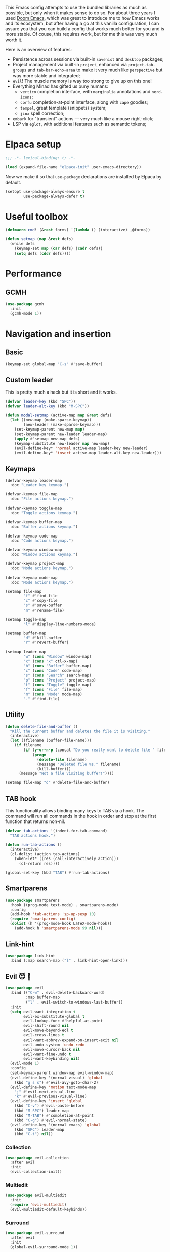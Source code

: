 #+property: header-args :lexical t :results none
#+startup: content
#+todo: ORGANIZE(o) TODO(t) | DONE (d)

This Emacs config attempts to use the bundled libraries as much as possible, but only when it makes sense to do so. For about three years I used [[https://github.com/doomemacs/doomemacs][Doom Emacs]], which was great to introduce me to how Emacs works and its ecosystem, but after having a go at this vanilla configuration, I can assure you that you can build a config that works much better for you and is more stable. Of couse, this requires work, but for me this was very much worth it.

Here is an overview of features:
- Persistence across sessions via built-in ~savehist~ and ~desktop~ packages;
- Project management via built-in ~project~, enhanced via ~project-tab-groups~ and ~tab-bar-echo-area~ to make it very much like ~perspective~ but way more stable and integrated;
- ~evil~! The muscle memory is way too strong to give up on this one!
- Everything Minad has gifted us puny humans:
  - ~vertico~ completion interface, with ~marginalia~ annotations and ~nerd-icons~;
  - ~corfu~ completion-at-point interface, along with ~cape~ goodies;
  - ~tempel~, great template (snippets) system;
  - ~jinx~ spell correction;
- ~embark~ for "transient" actions --- very much like a mouse right-click;
- LSP via ~eglot~, with additional features such as semantic tokens; 

* Elpaca setup
#+begin_src emacs-lisp
;;; -*- lexical-binding: t; -*-
#+end_src

#+begin_src emacs-lisp
(load (expand-file-name "elpaca-init" user-emacs-directory))
#+end_src

Now we make it so that =use-package= declarations are installed by Elpaca by default.

#+begin_src emacs-lisp
(setopt use-package-always-ensure t
        use-package-always-defer t)
#+end_src

* Useful toolbox
#+begin_src emacs-lisp
(defmacro cmd! (&rest forms) `(lambda () (interactive) ,@forms))
#+end_src

#+begin_src emacs-lisp
(defun setmap (map &rest defs)
  (while defs
    (keymap-set map (car defs) (cadr defs))
    (setq defs (cddr defs))))
#+end_src

* Performance
** GCMH
#+begin_src emacs-lisp
(use-package gcmh
  :init
  (gcmh-mode 1))
#+end_src

* Navigation and insertion
** Basic
#+begin_src emacs-lisp
(keymap-set global-map "C-s" #'save-buffer)
#+end_src

** Custom leader
This is pretty much a hack but it is short and it works.

#+begin_src emacs-lisp
(defvar leader-key (kbd "SPC"))
(defvar leader-alt-key (kbd "M-SPC"))
#+end_src

#+begin_src emacs-lisp
(defun modal-setmap (active-map map &rest defs)
  (let ((new-map (make-sparse-keymap))
        (new-leader (make-sparse-keymap)))
    (set-keymap-parent new-map map)
    (set-keymap-parent new-leader leader-map)
    (apply #'setmap new-map defs)
    (keymap-substitute new-leader map new-map)
    (evil-define-key* 'normal active-map leader-key new-leader)
    (evil-define-key* 'insert active-map leader-alt-key new-leader)))
#+end_src

** Keymaps
#+begin_src emacs-lisp
(defvar-keymap leader-map
  :doc "Leader key keymap.")

(defvar-keymap file-map
  :doc "File actions keymap.")

(defvar-keymap toggle-map
  :doc "Toggle actions keymap.")

(defvar-keymap buffer-map
  :doc "Buffer actions keymap.")

(defvar-keymap code-map
  :doc "Code actions keymap.")

(defvar-keymap window-map
  :doc "Window actions keymap.")

(defvar-keymap project-map
  :doc "Mode actions keymap.")

(defvar-keymap mode-map
  :doc "Mode actions keymap.")

(setmap file-map
        "f" #'find-file
        "c" #'copy-file
        "s" #'save-buffer
        "m" #'rename-file)

(setmap toggle-map
        "l" #'display-line-numbers-mode)

(setmap buffer-map
        "d" #'kill-buffer
        "r" #'revert-buffer)

(setmap leader-map
        "w" (cons "Window" window-map)
        "x" (cons "x" ctl-x-map)
        "b" (cons "Buffer" buffer-map)
        "c" (cons "Code" code-map)
        "s" (cons "Search" search-map)
        "p" (cons "Project" project-map)
        "t" (cons "Toggle" toggle-map)
        "f" (cons "File" file-map)
        "m" (cons "Mode" mode-map)
        "." #'find-file)
#+end_src

** Utility
#+begin_src emacs-lisp
(defun delete-file-and-buffer ()
  "Kill the current buffer and deletes the file it is visiting."
  (interactive)
  (let ((filename (buffer-file-name)))
    (if filename
        (if (y-or-n-p (concat "Do you really want to delete file " filename " ?"))
            (progn
              (delete-file filename)
              (message "Deleted file %s." filename)
              (kill-buffer)))
      (message "Not a file visiting buffer!"))))

(setmap file-map "d" #'delete-file-and-buffer)
#+end_src

** TAB hook
This functionality allows binding many keys to TAB via a hook. The command will run all commands in the hook in order and stop at the first function that returns non-nil.

#+begin_src emacs-lisp
(defvar tab-actions '(indent-for-tab-command)
  "TAB actions hook.")

(defun run-tab-actions ()
  (interactive)
  (cl-dolist (action tab-actions)
    (when-let* ((res (call-interactively action)))
      (cl-return res))))

(global-set-key (kbd "TAB") #'run-tab-actions)
#+end_src

** Smartparens
#+begin_src emacs-lisp
(use-package smartparens
  :hook ((prog-mode text-mode) . smartparens-mode)
  :config
  (add-hook 'tab-actions 'sp-up-sexp 10)
  (require 'smartparens-config)
  (dolist (h '(prog-mode-hook LaTeX-mode-hook))
    (add-hook h 'smartparens-mode 99 nil)))
#+end_src

** Link-hint
#+begin_src emacs-lisp
(use-package link-hint
  :bind (:map search-map ("l" . link-hint-open-link)))
#+end_src

** Evil 😈 🥰
#+begin_src emacs-lisp
(use-package evil
  :bind (("C-w" . evil-delete-backward-word)
         :map buffer-map
         ("l" . evil-switch-to-windows-last-buffer))
  :init
  (setq evil-want-integration t
        evil-ex-substitute-global t
        evil-lookup-func #'helpful-at-point
        evil-shift-round nil
        evil-move-beyond-eol t
        evil-cross-lines t
        evil-want-abbrev-expand-on-insert-exit nil
        evil-undo-system 'undo-redo
        evil-move-cursor-back nil
        evil-want-fine-undo t
        evil-want-keybinding nil)
  (evil-mode 1)
  :config
  (set-keymap-parent window-map evil-window-map)
  (evil-define-key '(normal visual) 'global
    (kbd "g s s") #'evil-avy-goto-char-2)
  (evil-define-key 'motion text-mode-map
    "j" #'evil-next-visual-line
    "k" #'evil-previous-visual-line)
  (evil-define-key 'insert 'global
    (kbd "C-v") #'evil-paste-before
    (kbd "M-SPC") leader-map
    (kbd "M-TAB") #'completion-at-point
    (kbd "C-g") #'evil-normal-state)
  (evil-define-key '(normal emacs) 'global
    (kbd "SPC") leader-map
    (kbd "C-t") nil))
#+end_src

*** COMMENT Embrace
#+begin_src emacs-lisp
(use-package embrace)
#+end_src

#+begin_src emacs-lisp
(use-package evil-embrace
  :after evil
  :init
  (evil-embrace-enable-evil-surround-integration))
#+end_src

*** COMMENT Escape
#+begin_src emacs-lisp
(use-package evil-escape
  :after evil
  :init
  (setopt evil-escape-key-sequence "jk")
  (evil-escape-mode))
#+end_src

*** Collection
#+begin_src emacs-lisp
(use-package evil-collection
  :after evil
  :init
  (evil-collection-init))
#+end_src

*** Multiedit
#+begin_src emacs-lisp
(use-package evil-multiedit
  :init
  (require 'evil-multiedit)
  (evil-multiedit-default-keybinds))
#+end_src

*** Surround
#+begin_src emacs-lisp
(use-package evil-surround
  :after evil
  :init
  (global-evil-surround-mode 1))
#+end_src

*** Snipe
#+begin_src emacs-lisp
(use-package evil-snipe
  :after evil
  :init
  (setopt evil-snipe-spillover-scope 'visible)
  (evil-snipe-mode 1)
  (evil-snipe-override-mode 1)
  (add-hook 'magit-mode-hook 'turn-off-evil-snipe-override-mode))
#+end_src
*** Text objects 
**** Tree-sitter
#+begin_src emacs-lisp
(use-package evil-textobj-tree-sitter
  :after evil)
#+end_src

* Completion
** Orderless
#+begin_src emacs-lisp
(use-package orderless
  :init
  (setopt completion-styles '(orderless basic)
          completion-category-defaults nil
          completion-category-overrides '((file (styles partial-completion))))
  :config
  (setopt orderless-component-separator #'orderless-escapable-split-on-space
          orderless-matching-styles '(orderless-initialism
                                      orderless-literal
                                      orderless-regexp)))
#+end_src

** Cape
#+begin_src emacs-lisp
(use-package cape
  :bind (:map mode-specific-map
         ("c p" . completion-at-point) ;; capf
         ("c t" . complete-tag)        ;; etags
         ("c d" . cape-dabbrev)        ;; or dabbrev-completion
         ("c f" . cape-file)
         ("c k" . cape-keyword)
         ("c s" . cape-symbol)
         ("c a" . cape-abbrev)
         ("c l" . cape-line)
         ("c w" . cape-dict)
         ("c \\" . cape-tex)
         ("c &" . cape-sgml)
         ("c r" . cape-rfc1345))
  :config
  (setopt cape-dabbrev-min-length 3
          cape-dict-file
          (mapcar (lambda (s)
                    (expand-file-name (format "dicts/%s" s) user-emacs-directory))
                  '("en-small" "pt-br-small"))
          dabbrev-case-fold-search t
          cape-dabbrev-check-other-buffers nil)
  :init
  (advice-add #'lsp-completion-at-point :around #'cape-wrap-noninterruptible)
  (advice-add #'lsp-completion-at-point :around #'cape-wrap-nonexclusive)
  (advice-add #'comint-completion-at-point :around #'cape-wrap-nonexclusive)
  (advice-add #'eglot-completion-at-point :around #'cape-wrap-nonexclusive)
  (advice-add #'pcomplete-completions-at-point :around #'cape-wrap-nonexclusive)

  (defun +corfu-add-cape-file-h ()
    (add-hook 'completion-at-point-functions #'cape-file -10 t))

  (add-hook 'prog-mode-hook #'+corfu-add-cape-file-h)

  (defun +corfu-add-cape-elisp-block-h ()
    (add-hook 'completion-at-point-functions #'cape-elisp-block 0 t))

  (dolist (h '(org-mode-hook markdown-mode-hook))
    (add-hook h #'+corfu-add-cape-elisp-block-h))

  (with-eval-after-load 'dabbrev
    (setq dabbrev-ignored-buffer-regexps
          '("^ " "\\(TAGS\\|tags\\|ETAGS\\|etags\\|GTAGS\\|GRTAGS\\|GPATH\\)\\(<[0-9]+>\\)?")
          dabbrev-upcase-means-case-search t)
    (add-to-list 'dabbrev-ignored-buffer-modes 'pdf-view-mode))

  (defun +corfu-add-cape-dabbrev-h ()
    (add-hook 'completion-at-point-functions #'cape-dabbrev 20 t))

  (dolist (h '(prog-mode-hook conf-mode-hook))
    (add-hook h #'+corfu-add-cape-dabbrev-h))

  (defun +corfu-add-cape-dabbrev-dict-h ()
    (add-hook 'completion-at-point-functions (cape-capf-super #'cape-dabbrev #'cape-dict) 30 t))

  (add-hook 'text-mode-hook #'+corfu-add-cape-dabbrev-dict-h))
#+end_src

The ~cape-dabbrev~ backend does not handle casing very well; see my issue [[https://github.com/minad/cape/issues/116][here]]. The following advice makes ~cape-dabbrev~ match the case of uppercase words with the case of the completion prefix.

#+begin_src emacs-lisp
(advice-add #'cape--dabbrev-list :override
  (defun cape--dabbrev-list-ad (input)
    "Find all Dabbrev expansions for INPUT."
    (cape--silent
      (let ((dabbrev-check-other-buffers (not (null cape-dabbrev-check-other-buffers)))
            (dabbrev-check-all-buffers (eq cape-dabbrev-check-other-buffers t)))
        (dabbrev--reset-global-variables))
      (cons
       (apply-partially #'string-prefix-p input)
       (cl-loop with min-len = (+ cape-dabbrev-min-length (length input))
                 with ic = (cape--case-fold-p dabbrev-case-fold-search)
                 for w in (dabbrev--find-all-expansions input ic)
                 if (>= (length w) min-len) collect
                 (let ((dw (if (let (case-fold-search) (not (string-match-p "[[:lower:]]" w)))
                               w (downcase w))))
                  (cape--case-replace (and ic dabbrev-case-replace) input dw)))))))
#+end_src

** Consult
#+begin_src emacs-lisp
(use-package consult
  :bind (;; C-c bindings in `mode-specific-map'
         ("C-c M-x" . consult-mode-command)
         ("C-c h" . consult-history)
         ("C-c k" . consult-kmacro)
         ("C-c m" . consult-man)
         ("C-c i" . consult-info)
         ([remap Info-search] . consult-info)
         ;; C-x bindings in `ctl-x-map'
         ("C-x M-:" . consult-complex-command)     ;; orig. repeat-complex-command
         ("C-x b" . consult-buffer)                ;; orig. switch-to-buffer
         ("C-x 4 b" . consult-buffer-other-window) ;; orig. switch-to-buffer-other-window
         ("C-x 5 b" . consult-buffer-other-frame)  ;; orig. switch-to-buffer-other-frame
         ("C-x t b" . consult-buffer-other-tab)    ;; orig. switch-to-buffer-other-tab
         ("C-x r b" . consult-bookmark)            ;; orig. bookmark-jump
         ("C-x p b" . consult-project-buffer)      ;; orig. project-switch-to-buffer
         ;; Custom M-# bindings for fast register access
         ("M-#" . consult-register-load)
         ("M-'" . consult-register-store)          ;; orig. abbrev-prefix-mark (unrelated)
         ("C-M-#" . consult-register)
         ;; Other custom bindings
         ("M-y" . consult-yank-pop)                ;; orig. yank-pop
         ;; M-g bindings in `goto-map'
         ("M-g e" . consult-compile-error)
         ("M-g f" . consult-flymake)               ;; Alternative: consult-flycheck
         ("M-g g" . consult-goto-line)             ;; orig. goto-line
         ("M-g M-g" . consult-goto-line)           ;; orig. goto-line
         ("M-g o" . consult-outline)               ;; Alternative: consult-org-heading
         ("M-g m" . consult-mark)
         ("M-g k" . consult-global-mark)
         ;; Isearch integration
         ("M-s e" . consult-isearch-history)
         :map leader-map
         ("," . consult-project-buffer)
         :map file-map
         ("r" . consult-recent-file)
         :map search-map
         ("d" . consult-find)                  ;; Alternative: consult-fd
         ("c" . consult-locate)
         ("g" . consult-grep)
         ("G" . consult-git-grep)
         ("r" . consult-ripgrep)
         ("s" . consult-line)
         ("S" . consult-line-multi)
         ("k" . consult-keep-lines)
         ("u" . consult-focus-lines)
         ("i" . consult-imenu)
         ("I" . consult-imenu-multi)
         :map code-map
         ("x" . consult-flymake)
         :map isearch-mode-map
         ("M-e" . consult-isearch-history)         ;; orig. isearch-edit-string
         ("M-s e" . consult-isearch-history)       ;; orig. isearch-edit-string
         ("M-s l" . consult-line)                  ;; needed by consult-line to detect isearch
         ("M-s L" . consult-line-multi)            ;; needed by consult-line to detect isearch
         ;; Minibuffer history
         :map minibuffer-local-map
         ("M-s" . consult-history)                 ;; orig. next-matching-history-element
         ("M-r" . consult-history))                ;; orig. previous-matching-history-element

  ;; Enable automatic preview at point in the *Completions* buffer. This is
  ;; relevant when you use the default completion UI.
  :hook (completion-list-mode . consult-preview-at-point-mode)

  ;; The :init configuration is always executed (Not lazy)
  :init
  ;; Optionally configure the register formatting. This improves the register
  ;; preview for `consult-register', `consult-register-load',
  ;; `consult-register-store' and the Emacs built-ins.
  (setq register-preview-delay 0.5
        register-preview-function #'consult-register-format)

  ;; Optionally tweak the register preview window.
  ;; This adds thin lines, sorting and hides the mode line of the window.
  (advice-add #'register-preview :override #'consult-register-window)

  ;; Use Consult to select xref locations with preview
  (setq xref-show-xrefs-function #'consult-xref
        xref-show-definitions-function #'consult-xref)

  ;; Configure other variables and modes in the :config section,
  ;; after lazily loading the package.
  :config

  ;; Optionally configure preview. The default value
  ;; is 'any, such that any key triggers the preview.
  ;; (setq consult-preview-key 'any)
  ;; (setq consult-preview-key "M-.")
  ;; (setq consult-preview-key '("S-<down>" "S-<up>"))
  ;; For some commands and buffer sources it is useful to configure the
  ;; :preview-key on a per-command basis using the `consult-customize' macro.
  (consult-customize
   consult-theme :preview-key '(:debounce 0.2 any)
   consult-ripgrep consult-git-grep consult-grep
   consult-bookmark consult-recent-file consult-xref
   consult--source-bookmark consult--source-file-register
   consult--source-recent-file consult--source-project-recent-file
   ;; :preview-key "M-."
   :preview-key '(:debounce 0.4 any))

  ;; Optionally configure the narrowing key.
  ;; Both < and C-+ work reasonably well.
  (setq consult-narrow-key "<")) ;; "C-+"

  ;; Optionally make narrowing help available in the minibuffer.
  ;; You may want to use `embark-prefix-help-command' or which-key instead.
  ;; (define-key consult-narrow-map (vconcat consult-narrow-key "?") #'consult-narrow-help)

  ;; By default `consult-project-function' uses `project-root' from project.el.
  ;; Optionally configure a different project root function.
  ;;;; 1. project.el (the default)
  ;; (setq consult-project-function #'consult--default-project--function)
  ;;;; 2. vc.el (vc-root-dir)
  ;; (setq consult-project-function (lambda (_) (vc-root-dir)))
  ;;;; 3. locate-dominating-file
  ;; (setq consult-project-function (lambda (_) (locate-dominating-file "." ".git")))
  ;;;; 4. projectile.el (projectile-project-root)
  ;; (autoload 'projectile-project-root "projectile")
  ;; (setq consult-project-function (lambda (_) (projectile-project-root)))
  ;;;; 5. No project support
  ;; (setq consult-project-function nil)
#+end_src

** Marginalia
#+begin_src emacs-lisp
(use-package marginalia
  :bind (:map minibuffer-local-map
            ("M-A" . marginalia-cycle))
  :init
  (marginalia-mode))
#+end_src

** Nerd-icons
#+begin_src emacs-lisp
(use-package nerd-icons-completion
  :after marginalia
  :init
  (nerd-icons-completion-mode)
  (add-hook 'marginalia-mode-hook #'nerd-icons-completion-marginalia-setup))
#+end_src

** Templates
*** Tempel
#+begin_src emacs-lisp
(use-package tempel
  :ensure (:repo "git@github.com:lucasvreis/tempel.git")
  :bind (("M-+" . tempel-complete) ;; Alternative tempel-expand
         ("M-*" . tempel-insert))
  :init
  (advice-add #'tempel-next :after
    (defun tempel-next-ad (arg)
      "Move ARG fields forward and REALLY quit at the end."
      (unless (tempel--find arg)
        (tempel-done))))
  
  ;; Setup completion at point
  (defun tempel-setup-capf ()
    ;; Add the Tempel Capf to `completion-at-point-functions'.
    ;; `tempel-expand' only triggers on exact matches. Alternatively use
    ;; `tempel-complete' if you want to see all matches, but then you
    ;; should also configure `tempel-trigger-prefix', such that Tempel
    ;; does not trigger too often when you don't expect it. NOTE: We add
    ;; `tempel-expand' *before* the main programming mode Capf, such
    ;; that it will be tried first.
    (add-hook 'completion-at-point-functions #'tempel-expand 20 t))

  (add-hook 'conf-mode-hook 'tempel-setup-capf)
  (add-hook 'prog-mode-hook 'tempel-setup-capf)
  (add-hook 'text-mode-hook 'tempel-setup-capf)
  :config
  (setmap tempel-map
          "TAB" #'tempel-next
          "<backtab>" #'tempel-previous
          "M-d" (cmd! (tempel-kill) (tempel-next 1))))
#+end_src

*** AAS
#+begin_src emacs-lisp
(use-package aas)
#+end_src

Some monkey patching to keep the order of hooks reasonable. Otherwise there is a huge mess with smartparens.
#+begin_src emacs-lisp
(with-eval-after-load 'aas
  (define-minor-mode aas-mode
    "Minor mode for dynamically auto-expanding snippets.

This does not set any default keymaps. For that use
`aas-activate-for-major-mode' and `aas-activate-keymap'."
    :init-value nil
    :group 'aas
    (if aas-mode
        (add-hook 'post-self-insert-hook #'aas-post-self-insert-hook 90 t)
      (remove-hook 'post-self-insert-hook #'aas-post-self-insert-hook t))))
#+end_src

** UIs
*** Vertico
**** Config
#+begin_src emacs-lisp
(use-package vertico
  :init
  (vertico-mode +1)
  :config
  (setopt vertico-resize nil
          vertico-count 8)
  (vertico-mouse-mode +1))

(add-hook 'minibuffer-setup-hook #'cursor-intangible-mode)
(setopt minibuffer-prompt-properties
        '(read-only t cursor-intangible t face minibuffer-prompt)
        enable-recursive-minibuffers t
        read-extended-command-predicate #'command-completion-default-include-p)
#+end_src

**** Extensions
***** Directory
#+begin_src emacs-lisp
(use-package vertico-directory
  :after vertico
  :ensure nil
  ;; More convenient directory navigation commands
  :bind (:map vertico-map
              ("RET" . vertico-directory-enter)
              ("DEL" . vertico-directory-delete-char)
              ("M-DEL" . vertico-directory-delete-word))
  ;; Tidy shadowed file names
  :hook (rfn-eshadow-update-overlay . vertico-directory-tidy))
#+end_src

***** Repeat
#+begin_src emacs-lisp
(use-package vertico-repeat
  :after vertico
  :ensure nil
  :bind (("M-R" . vertico-repeat)
         :map vertico-map
              ("M-P" . vertico-repeat-previous)
              ("M-N" . vertico-repeat-next)
              ("S-<prior>" . vertico-repeat-previous)
              ("S-<next>" . vertico-repeat-next))
  :hook (minibuffer-setup . vertico-repeat-save))
#+end_src

**** COMMENT Posframe
#+begin_src emacs-lisp
(use-package vertico-posframe
  :init
  (vertico-posframe-mode 1)
  :config
  (setopt vertico-posframe-border-width 1
          ;; without this, the horizontal state gets messed up
          ;; permanently if the minibuffer input is too long.
          vertico-posframe-truncate-lines nil)
  ;; setopt is complaining
  (setq vertico-posframe-parameters '((left-fringe . 8) (right-fringe . 8))))
#+end_src

*** Corfu
#+begin_src emacs-lisp
(use-package corfu
  :init
  (defun corfu-enable-in-minibuffer ()
    "Enable Corfu in the minibuffer."
    (when (local-variable-p 'completion-at-point-functions)
      ;; (setq-local corfu-auto nil) ;; Enable/disable auto completion
      (setq-local corfu-echo-delay nil ;; Disable automatic echo and popup
                  corfu-popupinfo-delay nil)
      (corfu-mode 1)))
  (remove-hook 'minibuffer-setup-hook #'corfu-enable-in-minibuffer)
  (global-corfu-mode)
  :custom-face (corfu-default ((t (:inherit fixed-pitch))))
  :bind
  (:map corfu-map
        ("\\" . corfu-quit)
        ("M-s" . corfu-insert-separator))
  :config
  (setopt corfu-cycle t
          corfu-auto t
          corfu-auto-prefix 4
          corfu-count 16
          corfu-auto-delay 0.1
          corfu-preselect 'valid
          corfu-max-width 120
          corfu-on-exact-match 'insert
          corfu-preview-current 'insert
          global-corfu-minibuffer t
          tab-always-indent t)
  (add-hook 'evil-insert-state-exit-hook #'corfu-quit)
  (add-to-list 'completion-category-overrides `(lsp-capf (styles ,@completion-styles))))
#+end_src

#+begin_src emacs-lisp
(advice-add #'corfu--make-buffer :filter-return
  (defun corfu-no-line-spacing-ad (buffer)
    (with-current-buffer buffer
      (setq-local line-spacing 0)
      buffer)))
#+end_src

**** Extensions
***** Terminal
#+begin_src emacs-lisp
(use-package corfu-terminal
  :when (not (display-graphic-p))
  :hook ((corfu-mode . corfu-terminal-mode)))
#+end_src

***** History
#+begin_src emacs-lisp
(use-package corfu-history
  :ensure nil
  :after (savehist corfu)
  :hook ((corfu-mode . corfu-history-mode))
  :config
  (add-to-list 'savehist-additional-variables 'corfu-history))
#+end_src

***** Popupinfo
#+begin_src emacs-lisp
(use-package corfu-popupinfo
  :ensure nil
  :after corfu
  :hook ((corfu-mode . corfu-popupinfo-mode))
  :config
  (setopt corfu-popupinfo-delay '(0.5 . 1.0)))
#+end_src

***** Kind-icon
#+begin_src emacs-lisp
(use-package kind-icon
  :after corfu
  :init
  (add-to-list 'corfu-margin-formatters #'kind-icon-margin-formatter)
  :config
  (setopt kind-icon-default-face 'corfu-default
          kind-icon-blend-background t
          kind-icon-default-style '(:padding 0
                                    :stroke 0
                                    :margin 0
                                    :radius 0
                                    :height 0.8
                                    :scale 1.0))
  (add-hook 'after-enable-theme-hook #'kind-icon-reset-cache))
#+end_src

*** Embark
#+begin_src emacs-lisp
(use-package embark
  :bind (("C-;" . embark-act)
         ("C-," . embark-dwim)
         ([remap describe-bindings] . embark-bindings))
  :init
  (setq which-key-use-C-h-commands nil
        prefix-help-command #'embark-prefix-help-command)
  :config

  (defun embark-which-key-indicator ()
   "An embark indicator that displays keymaps using which-key.
The which-key help message will show the type and value of the
current target followed by an ellipsis if there are further
targets."
   (lambda (&optional keymap targets prefix)
     (if (null keymap)
         (which-key--hide-popup-ignore-command)
       (which-key--show-keymap
        (if (eq (plist-get (car targets) :type) 'embark-become)
            "Become"
          (format "Act on %s '%s'%s"
                  (plist-get (car targets) :type)
                  (embark--truncate-target (plist-get (car targets) :target))
                  (if (cdr targets) "…" "")))
        (if prefix
            (pcase (lookup-key keymap prefix 'accept-default)
              ((and (pred keymapp) km) km)
              (_ (key-binding prefix 'accept-default)))
          keymap)
        nil nil t (lambda (binding)
                    (not (string-suffix-p "-argument" (cdr binding))))))))

  (setopt embark-indicators '(embark-which-key-indicator
                              embark-highlight-indicator
                              embark-isearch-highlight-indicator))
  
  (add-to-list 'display-buffer-alist
             '("\\`\\*Embark Collect \\(Live\\|Completions\\)\\*"
               nil
               (window-parameters (mode-line-format . none)))))

(use-package embark-consult
  :hook (embark-collect-mode . consult-preview-at-point-mode))
#+end_src

**** Which-key indicator
#+begin_src emacs-lisp
(with-eval-after-load 'embark
  (when (require 'which-key nil t)
    (defun embark-which-key-indicator ()
     "An embark indicator that displays keymaps using which-key.
The which-key help message will show the type and value of the
current target followed by an ellipsis if there are further
targets."
     (lambda (&optional keymap targets prefix)
       (if (null keymap)
           (which-key--hide-popup-ignore-command)
         (which-key--show-keymap
          (if (eq (plist-get (car targets) :type) 'embark-become)
              "Become"
            (format "Act on %s '%s'%s"
                    (plist-get (car targets) :type)
                    (embark--truncate-target (plist-get (car targets) :target))
                    (if (cdr targets) "…" "")))
          (if prefix
              (pcase (lookup-key keymap prefix 'accept-default)
                ((and (pred keymapp) km) km)
                (_ (key-binding prefix 'accept-default)))
            keymap)
          nil nil t (lambda (binding)
                      (not (string-suffix-p "-argument" (cdr binding))))))))

   (setq embark-indicators
     '(embark-which-key-indicator
       embark-highlight-indicator
       embark-isearch-highlight-indicator))

   (defun embark-hide-which-key-indicator (fn &rest args)
     "Hide the which-key indicator immediately when using the completing-read prompter."
     (which-key--hide-popup-ignore-command)
     (let ((embark-indicators
            (remq #'embark-which-key-indicator embark-indicators)))
         (apply fn args)))

   (advice-add #'embark-completing-read-prompter
               :around #'embark-hide-which-key-indicator)))
#+end_src

*** Which-key
#+begin_src emacs-lisp
(use-package which-key
  :init
  (which-key-mode))
#+end_src

* Functionality
** Custom
#+begin_src emacs-lisp
(setopt custom-file "/dev/null")
#+end_src

Add a hook after theme changes.

#+begin_src emacs-lisp
(use-package custom
  :ensure nil
  :init
  (defvar after-enable-theme-hook nil)
  (defun run-after-enable-theme-hook (&rest _args)
    (run-hooks 'after-enable-theme-hook))
  (advice-add 'enable-theme :after #'run-after-enable-theme-hook))
#+end_src
** Buffer management
*** IBuffer
Let's group by projects using a handy package.

#+begin_src emacs-lisp
(use-package ibuffer-project
  :init
  (add-hook
    'ibuffer-hook
    (lambda ()
      (setq ibuffer-filter-groups (ibuffer-project-generate-filter-groups))
      (unless (eq ibuffer-sorting-mode 'project-file-relative)
        (ibuffer-do-sort-by-project-file-relative)))))
#+end_src

** Eglot
#+begin_src emacs-lisp
(use-package jsonrpc
  :ensure nil)

(use-package eglot
  :ensure nil
  :custom-face
  (eglot-diagnostic-tag-unnecessary-face ((t (:inherit shadow))))
  :config
  (setcdr (assoc '(latex-mode plain-tex-mode context-mode texinfo-mode bibtex-mode tex-mode)
                 eglot-server-programs)
          '("texlab"))
  (modal-setmap eglot-mode-map code-map
                "a" #'eglot-code-actions
                "f" #'eglot-format
                "I" #'consult-eglot-symbols))
#+end_src

*** Semtok
#+begin_src emacs-lisp
(use-package eglot-semantic-tokens
  :ensure (:repo "https://codeberg.org/eownerdead/eglot-semantic-tokens.git"))
#+end_src

*** Consult integration
#+begin_src emacs-lisp
(use-package consult-eglot)

(use-package consult-eglot-embark
  :after eglot
  :init
  (consult-eglot-embark-mode 1))
#+end_src

*** Booster 🚀
#+begin_src emacs-lisp
(use-package eglot-booster
  :ensure (:host github :repo "jdtsmith/eglot-booster")
  :after eglot
  :init
  (eglot-booster-mode 1))
#+end_src

** Errors, linting
*** Flymake
**** Popon
#+begin_src emacs-lisp
(use-package flymake-popon
  :after flymake
  :custom-face (flymake-popon ((t (:inherit corfu-popupinfo))))
  :init
  (global-flymake-popon-mode)
  :config
  (setopt flymake-popon-delay 0.8
          flymake-popon-posframe-border-width 0
          flymake-popon-method 'posframe
          flymake-popon-diagnostic-formatter #'flymake-diagnostic-text))
#+end_src
*** Eldoc
#+begin_src emacs-lisp
(use-package eldoc
  :ensure nil
  :config
  (setopt eldoc-echo-area-use-multiline-p nil))
#+end_src

*** Eldoc-box
#+begin_src emacs-lisp
(use-package eldoc-box
  :after eldoc
  :custom-face 
  (eldoc-box-body ((t (:height 1.0 :weight normal :inherit (variable-pitch)))))
  (eldoc-box-border ((t (:background unspecified :inherit corfu-border))))
  (eldoc-box-markdown-separator
   ((t :height 0.5
       :underline (:color foreground-color :style wave :position nil)
       :strike-through unspecified
       :inherit shadow)))
  :init
  (with-eval-after-load 'eglot
    (evil-define-key 'normal eglot-mode-map
      "K" #'eldoc-box-help-at-point))
  :config
  (setopt eldoc-box-max-pixel-height 400)
  (setcdr (assoc 'internal-border-width eldoc-box-frame-parameters) 1)
  (setcdr (assoc 'left-fringe eldoc-box-frame-parameters)  10)
  (setcdr (assoc 'right-fringe eldoc-box-frame-parameters) 10)

  (defun eldoc-box-better-at-point-position-function (width height)
    "See `eldoc-box--default-at-point-position-function' for WIDTH & HEIGHT docs."
    (let* ((pos (posn-x-y (posn-at-point)))
           (edge (window-inside-pixel-edges))
           ;; calculate point coordinate relative to native frame
           ;; because childframe coordinate is relative to native frame
           (x (+ (car edge) (car pos)))
           (y (+ (cadr edge) (window-tab-line-height) (cdr pos)))
           (em (default-line-height)))
      (cons (if (< (- (frame-inner-width) width) x)
                ;; space on the right of the pos is not enough
                ;; put to left
                (max 0 (- x width))
              ;; normal, just return x
              x)
            (if (< (- (frame-inner-height) height) y)
                ;; space under the pos is not enough
                ;; put above
                (max 0 (- y height))
              ;; normal, just return y + em
              (+ y em)))))
  (setopt eldoc-box-at-point-position-function #'eldoc-box-better-at-point-position-function))
#+end_src

** File templates
*** Auto-insert
#+begin_src emacs-lisp
(use-package auto-insert-mode
  :ensure nil)
#+end_src

*** Gitignore
#+begin_src emacs-lisp
(use-package gitignore-templates)
#+end_src

** Good scrolling
#+begin_src emacs-lisp
(pixel-scroll-precision-mode 1)
(setopt pixel-scroll-precision-interpolation-factor 0.7)
#+end_src

** Helpful
#+begin_src emacs-lisp
(use-package helpful
  :bind (("C-h f" . #'helpful-callable)
         ("C-h F" . #'helpful-function)
         ("C-h v" . #'helpful-variable)
         ("C-h k" . #'helpful-key)
         ("C-h x" . #'helpful-command)
         ("C-h '" . #'helpful-at-point)
         ("C-h m" . #'helpful-macro)))
#+end_src

** Idiosyncrasy
#+begin_src emacs-lisp
(setopt indent-tabs-mode nil
        inhibit-startup-screen t
        frame-resize-pixelwise t
        scroll-conservatively 20
        backup-inhibited t
        ring-bell-function #'ignore
        revert-without-query '(".")
        display-line-numbers-width-start t
        use-short-answers t
        ;; what the fuck, emacs!
        sentence-end-double-space nil
        auth-sources `(,(expand-file-name "authinfo.gpg" user-emacs-directory)))

(defun display-startup-echo-area-message ())
#+end_src

** Ligatures
#+begin_src emacs-lisp
(use-package ligature
  :init
  (global-ligature-mode t)
  :config
  (ligature-set-ligatures
   'haskell-mode '("</" "</>" "/>" "~-" "-~" "~@" "<~" "<~>" "<~~" "~>" "~~"
                   "~~>" ">=" "<=" "<!--" "##" "###" "####" "|-" "-|" "|->"
                   "<-|" ">-|" "|-<" "|=" "|=>" "<-" "<--" "-->" "->" "-<"
                   ">->" ">>-" "<<-" "<->" "->>" "-<<" "<-<" "==>" "=>" "=/="
                   "!==" "!=" "<==" ">>=" "=>>" ">=>" "<=>" "<=<" "<<=" "=<<"
                   ".-" ".=" "=:=" "=!=" "==" "===" "::" ":=" 
                   "<|" "<|>" "|>" "<>" "<$" "<$>" "$>" "<+" "<+>" "+>"
                   "?=" "/=" "/==" "/\\" "\\/" "__" "&&" "++" "+++")))
#+end_src

** Magit
#+begin_src emacs-lisp
(use-package magit
  :ensure (:source "NonGNU ELPA")
  :config
  (setopt magit-display-buffer-function #'magit-display-buffer-fullframe-status-v1))

(use-package transient
  :ensure (:source "NonGNU ELPA"))
#+end_src

Let's add some keys to it.
#+begin_src emacs-lisp
(use-package magit
  :ensure nil
  :init
  (defvar-keymap git-map :doc "Actions related to Git.")
  (keymap-set leader-map "g" (cons "Git" git-map))
  (setmap git-map
          "g" #'magit
          "s" #'magit-stage
          "u" #'magit-unstage
          "c c" #'magit-commit-create
          "c a" #'magit-commit-amend
          "c f" #'magit-commit-fixup))
#+end_src

*** Todos
#+begin_src emacs-lisp
(use-package hl-todo
  :ensure (:tag "v3.7.0"))

(use-package magit-todos
  :after magit
  :init
  (magit-todos-mode 1)
  :config
  (setopt magit-todos-exclude-globs
          '(".git/" "**/elpaca/")))
#+end_src

*** Forge
#+begin_src emacs-lisp
(use-package forge)
#+end_src

** Persistence
*** Savehist
#+begin_src emacs-lisp
(use-package savehist
  :ensure nil
  :hook (after-init . savehist-mode))
#+end_src

*** Desktop
#+begin_src emacs-lisp
(with-eval-after-load 'desktop
  (setopt desktop-globals-to-save '(custom-enabled-themes)))

(add-hook 'desktop-after-read-hook
          (defun desktop-apply-theme-h ()
            (dolist (theme custom-enabled-themes)
              (load-theme theme :no-confirm))))

(add-hook 'elpaca-after-init-hook
  (defun enable-desktop-save-h ()
    (desktop-read)
    (desktop-save-mode 1))
  99)
#+end_src

** Projects
#+begin_src emacs-lisp
(use-package project
  :ensure nil
  :config
  (setmap project-map
          "a" (lambda (dir &optional dont-open)
                (interactive "DDirectory: \nP")
                (project--ensure-read-project-list)
                (if-let* ((project (project--find-in-directory dir)))
                    (progn (project-remember-project project)
                           (message "Found %s..." (project-root project))
                           (unless dont-open
                             (project-switch-project (project-root project))))
                  (message "No projects were found"))) 
          "A" #'project-remember-projects-under
          "d" #'project-forget-project
          "D" #'project-forget-projects-under)
  (set-keymap-parent project-map project-prefix-map)
  (keymap-set leader-map "SPC" #'project-find-file)
  (setopt project-switch-commands #'project-find-file
          project-prompter #'project-prompt-project-dir
          project-vc-extra-root-markers '("latexmkrc")))
#+end_src

*** TODO Workaround to bad VC cache management
#+begin_src emacs-lisp
(defun clear-vc-obarray-cache ()
  (interactive)
  (setq vc-file-prop-obarray (obarray-make)))
#+end_src

** Recentf
#+begin_src emacs-lisp
(use-package recentf
  :ensure nil
  :hook (after-init . recentf-mode))
#+end_src

** Screen cast
#+begin_src emacs-lisp
(use-package gif-screencast
  :config
  (setopt gif-screencast-program "grim"
          gif-screencast-args '()))
#+end_src

** Spelling (jinx)
#+begin_src emacs-lisp
(use-package jinx
  :hook (text-mode conf-mode)
  :config
  (setq jinx-languages "pt_BR en_US")
  (cl-pushnew 'font-lock-constant-face (cdr (assq 'tex-mode jinx-exclude-faces)))
  (define-key evil-visual-state-map "z=" 'jinx-correct)
  (define-key evil-normal-state-map "z=" 'jinx-correct))
#+end_src

Let's also add a dir-local saving option. 

#+begin_src emacs-lisp
(with-eval-after-load 'jinx
  (defun jinx--save-dir (save key word)
    "Save WORD in dir-local variable.
If SAVE is non-nil save, otherwise format candidate given action KEY."
    (if save
        (progn
          (add-to-list 'jinx--session-words word)
          (setq jinx-local-words
                (string-join
                 (sort (delete-dups
                        (cons word (split-string jinx-local-words)))
                       #'string<)
                 " "))
          (modify-dir-local-variable major-mode 'jinx-local-words jinx-local-words 'add-or-replace)
          (save-buffer)
          (kill-buffer))
      (list key word "Directory")))
  (setopt jinx--save-keys (map-insert jinx--save-keys ?, #'jinx--save-dir)))
#+end_src

** Server
#+begin_src emacs-lisp
(use-package server
  :ensure nil
  :init
  (server-force-delete)
  (server-start t t))
#+end_src

** Stupidity
*** Elcord
#+begin_src emacs-lisp
(use-package elcord
  :config
  (setopt elcord-use-major-mode-as-main-icon t
          elcord-idle-message "cat is sleeping on the keyboard")
  (add-to-list 'elcord-mode-icon-alist '(LaTeX-mode . "latex-mode_icon")))
#+end_src

** Tab groups
#+begin_src emacs-lisp
(use-package nerd-icons
  :config
  (setopt tab-bar-back-button
          (nerd-icons-octicon "nf-oct-chevron_left")
          tab-bar-forward-button
          (nerd-icons-octicon "nf-oct-chevron_right")))

(use-package tab-bar
  :ensure nil
  :custom-face
  (tab-bar ((t (:height 0.9))))
  (tab-bar-tab-group-inactive ((t (:box nil))))
  (tab-bar-tab-group-current ((t (:slant italic :weight normal :box nil))))
  :init
  (tab-bar-mode 1)
  (cl-loop for i from 1 to 9 do
           (keymap-global-set (format "M-%s" i) `(lambda () (interactive) (tab-select ,i))))
  (tab-bar-history-mode 1) 
  :config
  (setopt tab-bar-close-button-show nil
          tab-bar-new-button "+"
          tab-bar-tab-group-format-function
          (lambda (tab i &optional p)
            (propertize
             (concat " " (tab-bar-tab-group-format-default tab i p) " ")
             'face (if p 'tab-bar-tab-group-current 'tab-bar-tab-group-inactive)))
          tab-bar-tab-name-format-function
          (lambda (tab i)
            (propertize
             (concat " " (tab-bar-tab-name-format-default tab i) " ")
             'face (funcall tab-bar-tab-face-function tab)))
          tab-bar-format '(tab-bar-format-history
                           tab-bar-format-tabs-groups
                           tab-bar-separator
                           tab-bar-format-add-tab)
          tab-bar-tab-hints nil
          tab-bar-new-tab-choice "*scratch*"))

(use-package project-tab-groups
  :init
  (project-tab-groups-mode 1))
#+end_src

**** COMMENT Echo area tab bar
#+begin_src emacs-lisp
(use-package tab-bar-echo-area
  :init
  (tab-bar-echo-area-mode 1)
  :config
  (push #'project-switch-project tab-bar-echo-area-trigger-display-functions)
  (push #'desktop-read tab-bar-echo-area-trigger-display-functions)
  (tab-bar-echo-area-apply-display-tab-names-advice))
#+end_src

**** COMMENT Consult source
#+begin_src emacs-lisp
(defun tabspaces-buffer-names ()
  (let ((exclude-re (consult--regexp-filter consult-buffer-filter))
        (buffers (consult--buffer-sort-visibility
                  (seq-copy (frame-parameter nil 'buffer-list)))))
    (consult--keep! buffers
      (unless (or (string-match-p exclude-re (buffer-name it))
                  (eq (current-buffer) it))
        (consult--buffer-pair it)))
    buffers))

(setq consult--source-tab-local
      `(:name "Tab Buffer"
        :narrow (?l . "Tab")
        :category buffer
        :face consult-buffer
        :history buffer-name-history
        :state ,#'consult--buffer-state
        :action ,#'consult--buffer-action
        :items ,#'tabspaces-buffer-names
        ,(lambda () (consult--buffer-query :sort 'visibility
                                           :as #'consult--buffer-pair))))

(add-to-list 'consult-buffer-sources 'consult--source-tab-local)
(add-to-list 'consult-project-buffer-sources 'consult--source-tab-local)
#+end_src

** Tramp
#+begin_src emacs-lisp
(setq tramp-default-method "ssh")
#+end_src

#+begin_src emacs-lisp
(advice-add #'completion-file-name-table :around
            (defun completion-file-name-table-ad (fn str pred action)
              (let ((pred (if (eq pred 'file-directory-p)
                              (lambda (s)
                                (let ((len (length s)))
                                  (and (> len 0) (memq (aref s (1- len)) '(?/ ?: ?@)))))
                            pred)))
                (funcall fn str pred action))))
#+end_src

** Terminal
#+begin_src emacs-lisp
(use-package eat)
#+end_src

** Text wrapping
#+begin_src emacs-lisp
(use-package adaptive-wrap
  :hook ((LaTeX-mode prog-mode) . adaptive-wrap-prefix-mode))
#+end_src

** Tree-sitter
*** Builtin
#+begin_src emacs-lisp
(use-package treesit
  :ensure nil
  :config
  (setopt treesit-language-source-alist
          '((kdl "https://github.com/tree-sitter-grammars/tree-sitter-kdl.git")
            (typescript "https://github.com/tree-sitter/tree-sitter-typescript.git" nil "typescript/src")
            (tsx "https://github.com/tree-sitter/tree-sitter-typescript.git" nil "tsx/src"))))
#+end_src
*** External
#+begin_src emacs-lisp
(use-package tree-sitter)
(use-package tree-sitter-langs)
#+end_src

* Writing
** Mathematical writing
*** Abbrev
**** Language & math predicate
#+begin_src emacs-lisp
(defcustom abbrev/math-text-lang 'pt
  "docs"
  :safe #'symbolp)

(defun abbrev/set-math-text-lang ()
  (interactive)
  (when-let* ((key (car (org-collect-keywords '("language")))))
    (setq abbrev/math-text-lang (make-symbol (cadr key)))))

(defun abbrev/math-text-pt-p () (and (not (texmathp)) (string= abbrev/math-text-lang 'pt)))
(defun abbrev/math-text-en-p () (and (not (texmathp)) (string= abbrev/math-text-lang 'en)))
#+end_src

**** Textual abbrevs
#+begin_src emacs-lisp
(setq abbrev/math-text-abbrevs-pt
  '(("pa" "podemos assumir")
    ("pd" "por definição")
    ("ie" "i.e.")
    ("tq" "tal que")
    ("ssg" "suficientemente grande")
    ("spg" "sem perda de generalidade")
    ("qtp" "q.t.p.")
    ("sss" "se, e somente se,")
    ("mdd" "medida")
    ("cjto" "conjunto")
    ("li" "linearmente independentes")))

(setq abbrev/math-text-abbrevs-en
  '(("wlog" "without loss of generality")
    ("iff" "if and only if")
    ("ie" "i.e.")
    ("st" "such that")
    ("ae" "a.e.")
    ("pos" "positive")
    ("neg" "negative")
    ("wrt" "with respect to")
    ("meas" "measure")
    ("bd" "by definition")
    ("li" "linearly independent")))
#+end_src

**** Variable abbrevs
#+begin_src emacs-lisp
(setq abbrev/var-abbrevs-pt '(b c d f g h i j k l m n p q r s t u v w x y z))
(setq abbrev/var-abbrevs-en '(b c d e f g h j k l m n o p q r s t u v w x y z))

(defun abbrev/compile-var-abbrevs (abbrevs)
  (mapcar (lambda (s) (list (symbol-name s) (format "\\(%s\\)" s) nil :system t))
          abbrevs))
#+end_src

**** Tables and mode-local tables
#+begin_src emacs-lisp
(setq abbrev/tables
  `((abbrev/math-text-pt-table
     ,(append
       abbrev/math-text-abbrevs-pt
       (abbrev/compile-var-abbrevs abbrev/var-abbrevs-pt))
     abbrev/math-text-pt-p)
    (abbrev/math-text-en-table
     ,(append
       abbrev/math-text-abbrevs-en
       (abbrev/compile-var-abbrevs abbrev/var-abbrevs-en))
     abbrev/math-text-en-p)))

(defun abbrev/setup ()
  (require 'abbrev)
  (abbrev/set-math-text-lang)
  (setq-local local-abbrev-table nil)
  (pcase-dolist (`(,name ,defs ,cond) abbrev/tables)
   (define-abbrev-table name defs :enable-function cond)
   (push (symbol-value name) local-abbrev-table))
  (abbrev-mode +1))

(add-hook 'LaTeX-mode-hook #'abbrev/setup)
#+end_src

*** Pretty concealed symbols
Custom predicate for composing only inside LaTeX delimiters.
#+begin_src emacs-lisp
(defun math-prettify--symbols-compose-p (start end _match)
  (and
   (or
    ;; Allow for math delimiters
    (eq ?\) (char-before end))
    (eq ?\( (char-before end))
    ;; Only compose inside math
    t)
   (or
    ;; If the matched symbol doesn't end in a word character, then we
    ;; simply allow composition.  The symbol is probably something like
    ;; \|, \(, etc.
    (not (eq ?w (char-syntax (char-before end))))
    ;; Else we look at what follows the match in order to decide.
    (let* ((after-char (char-after end))
           (after-syntax (char-syntax after-char)))
      (not (or
            ;; Don't compose \alpha@foo.
            (eq after-char ?@)
            ;; The \alpha in \alpha2 or \alpha-\beta may be composed but
            ;; of course \alphax may not.
            (and (eq after-syntax ?w)
                 (not (memq after-char
                            '(?0 ?1 ?2 ?3 ?4 ?5 ?6 ?7 ?8 ?9 ?+ ?- ?' ?\" ?$ ?_))))
            ;; Don't compose inside verbatim blocks.
            (eq 2 (nth 7 (syntax-ppss)))))))))
#+end_src

#+begin_src emacs-lisp
(defvar math-prettify--symbols-alist nil)

(with-eval-after-load 'tex-mode
  (setq math-prettify--symbols-alist
          (append
           '(("\\left" . ?ʟ)
             ("\\right" . ?ʀ)
             ("\\middle" . ?ᴍ)
             ("\\tilde" . ?˜)
             ("\\implies" . ?⇒)
             ("\\colon" . ?：)
             ("\\impliedby" . ?⇐)
             ("\\sqrt" . ?√)
             ("\\dots" . ?…)
             ("\\not\\subset" . ?⊄))
           (bound-and-true-p tex--prettify-symbols-alist))))

(defun math-prettify-activate ()
  (interactive)
  (setq-local prettify-symbols-alist math-prettify--symbols-alist)
  (setq-local prettify-symbols-unprettify-at-point 'right-edge)
  (setq-local prettify-symbols-compose-predicate
              #'math-prettify--symbols-compose-p)
  (prettify-symbols-mode +1))

(dolist (h '(LaTeX-mode-hook latex-mode-hook org-mode-hook))
  (add-hook h #'math-prettify-activate))
#+end_src

*** Citar
#+begin_src emacs-lisp
(use-package citar
  :bind (:map LaTeX-mode-map ("C-c @" . citar-insert-citation))
  :config
  (setopt citar-file-open-functions '(("pdf" . citar-file-open-external)
                                      (t . citar-file-open-external))
          citar-bibliography '("/home/lucas/Zotero/bibs/all.bib")
          org-cite-csl-styles-dir "/home/lucas/Zotero/styles"
          citar-symbol-separator " "))
#+end_src

#+begin_src emacs-lisp
(use-package citar-embark
  :after (citar embark)
  :init
  (citar-embark-mode +1))
  
#+end_src

*** Boox attach
#+begin_src emacs-lisp
(defun boox/copy-and-process (basename callback)
  (let ((fp "/adb:8A3DF2BF:storage/self/primary/note/export/export.pdf"))
    (when (file-readable-p fp)
        (when-let* ((tmpdir (make-temp-file "boox-export" t))
                   (tmpin (concat tmpdir "/in.pdf"))
                   (tmpout (format "%s/%s.png" tmpdir basename)))
          (copy-file fp tmpin)
          (let ((lastpage (shell-command-to-string (format "pdfinfo %s | awk '/^Pages:/ {print $2}'" tmpin)))
                (marker (point-marker)))
            (async-start-process
             "inkscape-convert"
             "inkscape"
             (lambda (_)
               (message "Inkscape finished.")
               (with-current-buffer (marker-buffer marker)
                 (without-restriction
                   (save-excursion
                     (goto-char (marker-position marker))
                     (condition-case e
                         (funcall callback tmpout)
                       (error (message "Handler threw an error: %s" e)))
                     (delete-directory tmpdir t nil)))))
             "--actions=select-by-selector:svg>g>use;delete;page-fit-to-selection"
             "--pdf-poppler"
             (concat "--pages=" lastpage)
             "-o" tmpout
             tmpin))))))

(defun boox/org-handler (tmpout)
  (require 'org-attach)
  (require 'org-download)
  (let ((org-attach-store-link-p 'attached))
       (org-attach-attach tmpout nil 'cp))
  (org-insert-link nil (caar org-stored-links) ""))

(defun boox/tex-handler (tmpout)
  (let* ((file (read-file-name "Directory or file: " nil ""))
         (out (if (or (string= file "") (file-directory-p file))
                  (concat file (file-name-nondirectory tmpout))
                file)))
    (make-directory (file-name-directory out) 't)
    (copy-file tmpout out t)
    (let ((LaTeX-default-environment "figure")
          (TeX-default-macro "includegraphics")
          (LaTeX-includegraphics-read-file (lambda () (file-relative-name out))))
      (call-interactively #'LaTeX-environment)
      (call-interactively #'TeX-insert-macro))))

(defvar boox/handlers '((org-mode . boox/org-handler)
                        (latex-mode . boox/tex-handler)))

(defun boox/attach-last-figure-adb (basename)
  (interactive "sName: ")
  (if-let* ((handler (alist-get major-mode boox/handlers)))
      (boox/copy-and-process basename handler)
    (message "No handlers available for mode.")))
#+end_src

*** AAS setup
#+begin_src emacs-lisp
(use-package aas
  :ensure nil
  :init
  (add-hook 'LaTeX-mode-hook
    (defun +activate-aas-h ()
      (aas-mode +1)
      (aas-activate-keymap 'aas-math)))
  
  :config
  (defun tex-not-command-p ()
    (and (not (looking-back "\\\\[[:alpha:]]*?" (line-beginning-position)))
         (not (looking-back "\\(^\\|[^\\]\\)\\[[^]]*" (line-beginning-position)))))
  (defun latex-brace-tempel-elt (elt)
    (when (eq (car-safe elt) 'sb)
      (let ((var (or (nth 3 elt) 'sb-str)))
        `(l ,(nth 1 elt)
            (if (length> ,var 1) "{" "")
            (p ,(nth 2 elt) ,var)
            (if (length> ,var 1) "}" "")))))
  (defun i-binop (str)
    (cmd!
     (if (memq (char-before) '(?\( ?\{ ?\[ ?^ ?_))
         (insert str)
       (insert (if (eq (char-before) 32) "" " ") str " "))))

  (with-eval-after-load 'tempel
    (add-to-list 'tempel-user-elements #'latex-brace-tempel-elt))
  
  (aas-set-snippets 'aas-math
    :cond (lambda ()
            (and (memq (char-before) '(32 ?- ?\( ?\n))
                 (not (texmathp))))
    " " '(tempel "\\(" q "\\)")

    ";cas" '(tempel "\\begin\{cases\}" p "\\end\{cases\}")

    :cond #'texmathp
    ".."   "\\dots"

    "+" (i-binop "+")
    "-" (i-binop "-")
    "=" (i-binop "=")
    "<" (i-binop "<")
    ">" (i-binop ">")

    "_" '(tempel (sb "_" "n"))
    "^" '(tempel (sb "^" "n"))

    :cond (lambda () (and (tex-not-command-p) (texmathp)))

    "em" (i-binop "\\in")
    "xx" (i-binop "\\times")
    "ss" (i-binop "\\subseteq")
    "sps" (i-binop "\\supeteq")
    "ne" (i-binop "\\ne")
    "le" (i-binop "\\le")
    "ge" (i-binop "\\ge")
    "com" (i-binop "\\circ")

    "norm" (cmd! (TeX-insert-macro "norm"))
    "abs" (cmd! (TeX-insert-macro "abs"))
    "set" (cmd! (TeX-insert-macro "set"))

    "fun" '(tempel (p "f") " \\colon " (p "A") " \\to " (p "B"))

    ;; Modifiers
    "bb" (cmd! (TeX-font nil 19))
    "cal" (cmd! (TeX-font nil 1))
    "tt" (cmd! (TeX-font nil 20))

    "sr" (cmd! (TeX-insert-macro "sqrt"))
    "fr" '(tempel "\\frac{" p "}{" p "}")

    "to" (i-binop "\\to")
    "mto" (i-binop "\\mapsto")

    "xto" (cmd! (TeX-insert-macro "xrightarrow"))

    "oo"   "\\infty"
    "c.."  "\\cdots"

    "sq"    "^2"
    "cb"    "^3"
    "inv"   "^{-1}"

    "lim" '(tempel "\\lim" (sb "_" "n \\to \\infty") " ")

    "bcap" '(tempel "\\bigcap" (sb "_" "i = 1") (sb "^" "\\infty" v2) " ")
    "bcup" '(tempel "\\bigcup" (sb "_" "i = 1") (sb "^" "\\infty" v2) " ")
    "prod" '(tempel "\\prod"   (sb "_" "i = 1") (sb "^" "\\infty" v2) " ")
    "sum"  '(tempel "\\sum"    (sb "_" "i = 1") (sb "^" "\\infty" v2) " ")
    "bsum" '(tempel "\\frac{1}{" (p "n" var) "}\\sum_{" (p "i") " = 0}^{" var " - 1} ")
    "int"  '(tempel "\\int" (sb "_" "-\\infty") (sb "^" "\\infty" v2) " " p (when (length> meas 0) "\\;d") (p "\\mu" meas))

    "arccos" "\\arccos"
    "arccot" "\\arccot"
    "arccot" "\\arccot"
    "arccsc" "\\arccsc"
    "arcsec" "\\arcsec"
    "arcsin" "\\arcsin"
    "arctan" "\\arctan"
    "cos"    "\\cos"
    "cot"    "\\cot"
    "csc"    "\\csc"
    "exp"    "\\exp"
    "ln"     "\\ln"
    "log"    "\\log"
    "perp"   "\\perp"
    "sin"    "\\sin"
    "star"   "\\star"
    "gcd"    "\\gcd"
    "min"    "\\min"
    "max"    "\\max"
    "inf"    "\\inf"
    "sup"    "\\sup"))
#+end_src

*** Evil-tex
#+begin_src emacs-lisp
(use-package evil-tex
  :hook ((LaTeX-mode org-mode) . evil-tex-mode))
#+end_src
** Denote and friends
#+begin_src emacs-lisp
(use-package denote)
(use-package denote-explore)
(use-package denote-refs)
(use-package consult-denote
  :after (:and denote consult)
  :init
  (consult-denote-mode 1))
(use-package denote-menu)
#+end_src

**** Citar-denote
#+begin_src emacs-lisp
(use-package citar-denote
  :after denote
  :init
  (citar-denote-mode 1))
#+end_src

** Mixed-pitch
#+begin_src emacs-lisp
(use-package mixed-pitch
  :hook (LaTeX-mode)
  :init
  (defun add-fixed-face-to-prespace ()
    "Add fixed-pitch face to all spaces at line starts."
    (font-lock-add-keywords nil '(("^\\( +\\)" (1 'fixed-pitch append)))))
  :config
  (add-hook 'mixed-pitch-mode-hook #'add-fixed-face-to-prespace)
  (add-hook 'mixed-pitch-mode-hook
            (defun mixed-pitch-line-spacing-h ()
              (setq line-spacing 5)))
  (add-to-list 'mixed-pitch-fixed-pitch-faces 'rainbow-delimiters-depth-1-face))

(use-package rainbow-delimiters
  :hook (LaTeX-mode))
#+end_src

* Looks and UI
** Fonts and faces
#+begin_src emacs-lisp
(custom-set-faces
 '(default ((t (:weight medium :height 145 :family "Victor Mono"))))
 '(fixed-pitch ((t (:family "Victor Mono"))))
 '(variable-pitch ((t (:weight normal :family "IBM Plex Sans"))))
 '(ef-themes-ui-variable-pitch ((t (:inherit variable-pitch)))))
#+end_src

*** Unicode
#+begin_src emacs-lisp
(setopt use-default-font-for-symbols t)

(defun adjust-symbolic-fonts ()
  (dolist (script '(symbol mathematical unicode))
    (set-fontset-font t script (font-spec :family "Julia Mono") nil 'prepend))
  (set-fontset-font t 'emoji "Twemoji" nil 'prepend))

(adjust-symbolic-fonts)
(add-hook 'after-setting-font-hook #'adjust-symbolic-fonts)
#+end_src

** Layout
*** Built-in
#+begin_src emacs-lisp
(setopt tool-bar-mode nil
        scroll-bar-mode nil
        menu-bar-mode nil)
#+end_src

*** Olivetti
#+begin_src emacs-lisp
(use-package olivetti
  :hook ((text-mode prog-mode) . olivetti-mode)
  :commands olivetti-mode
  :bind (:map toggle-map ("e" . olivetti-mode))
  :config
  (setopt olivetti-body-width 100))
#+end_src

** Theme
*** EF themes
#+begin_src emacs-lisp
(use-package ef-themes
  :bind (:map toggle-map ("t" . ef-themes-toggle))
  :custom-face
  (ef-themes-fixed-pitch ((t (:inherit fixed-pitch))))
  :config
  (setopt ef-themes-to-toggle '(ef-arbutus ef-dream)
          ef-themes-mixed-fonts t
          ef-themes-variable-pitch-ui t))
#+end_src

*** Modus customization
This is a beatiful, extremely readable and highly customizable theme. Protesilaos at its finest. I like it a lot for long writing sessions without worries about getting sick or distracted by a colorful theme.

#+begin_src emacs-lisp
(use-package modus-themes
  :ensure nil
  :custom-face
  (modus-themes-tab-active ((t (:box nil))))
  (modus-themes-tab-inactive ((t (:box nil))))
  :custom
  (modus-themes-tabs-accented t)
  (modus-themes-variable-pitch-ui t)
  (modus-themes-mixed-fonts t)
  (modus-themes-common-palette-overrides
   '((fringe nil)
     (bg-prose-block-contents bg-yellow-nuanced)
     (bg-prose-block-delimiter bg-ochre)
     (fg-prose-block-delimiter yellow-cooler)))
  (modus-themes-mode-line '(accented borderless)))
#+end_src

** Modeline
#+begin_src emacs-lisp
(use-package doom-modeline
  :init
  (doom-modeline-mode 1)
  :custom-face
  (mode-line ((t (:family "Julia Mono" :height 108))))
  (mode-line-inactive ((t (:family "Julia Mono" :height 108))))
  (doom-modeline-buffer-modified ((t (:underline t))))
  :config
  (setopt doom-modeline-irc nil
          doom-modeline-height 22
          doom-modeline-buffer-encoding nil
          doom-modeline-workspace-name nil
          doom-modeline-bar-width 1
          doom-modeline-icon nil))
#+end_src
*** Segments
**** PDF
#+begin_src emacs-lisp
  (with-eval-after-load 'doom-modeline
    (doom-modeline-def-segment buffer-name
     "Display the current buffer's name, without any other information."
     (concat
       (doom-modeline-spc)
       (doom-modeline--buffer-name)))

    (doom-modeline-def-segment pdf-icon
      "PDF icon from all-the-icons."
      (concat
        (doom-modeline-spc)
        (doom-modeline-icon 'octicon "file-pdf" nil nil
                            :face (if (doom-modeline--active)
                                      'all-the-icons-red
                                    'mode-line-inactive)
                            :v-adjust 0.02)))

    (defun doom-modeline-update-pdf-pages ()
      "Update PDF pages."
      (setq doom-modeline--pdf-pages
            (let ((current-page-str (number-to-string (eval `(pdf-view-current-page))))
                  (total-page-str (number-to-string (pdf-cache-number-of-pages))))
              (concat
                (propertize
                  (concat (make-string (- (length total-page-str) (length current-page-str)) 32)
                        " P" current-page-str)
                  'face 'mode-line)
                (propertize (concat "/" total-page-str) 'face 'doom-modeline-buffer-minor-mode)))))

    (doom-modeline-def-segment pdf-pages
      "Display PDF pages."
      (if (doom-modeline--active) doom-modeline--pdf-pages
        (propertize doom-modeline--pdf-pages 'face 'mode-line-inactive)))

    (doom-modeline-def-modeline 'pdf
      '(bar window-number pdf-pages pdf-icon buffer-name)
      '(misc-info matches major-mode process vcs)))
#+end_src
**** Better Flymake segment
When in a project, display Flymake diagnostics counts for the whole project.
#+begin_src emacs-lisp
(advice-add 'doom-modeline--flymake-count-errors :override
            (defun doom-modeline--flymake-count-project-errors ()
              "Count the number of ERRORS in current project or buffer, grouped by
level."
              (let ((warning-level (warning-numeric-level :warning))
                    (note-level (warning-numeric-level :debug))
                    (note 0) (warning 0) (error 0))
                (dolist (diag (flymake--project-diagnostics))
                  (let ((severity (flymake--lookup-type-property
                                   (flymake--diag-type diag)
                                   'severity
                                   (warning-numeric-level :error))))
                    (cond ((> severity warning-level) (cl-incf error))
                          ((> severity note-level) (cl-incf warning))
                          (t (cl-incf note)))))
                `((note . ,note) (warning . ,warning) (error . ,error)))))
#+end_src

*** MLScroll
#+begin_src emacs-lisp
(use-package mlscroll
  :init
  (mlscroll-mode +1))
#+end_src

** Treemacs
#+begin_src emacs-lisp
(use-package treemacs
  :bind (:map toggle-map
              ("p" . treemacs)))

(use-package treemacs-evil
  :after (treemacs evil)
  :demand t)

(use-package treemacs-nerd-icons
  :after (treemacs)
  :demand t
  :config
  (treemacs-load-theme "nerd-icons"))

(use-package treemacs-tab-bar ;;treemacs-tab-bar if you use tab-bar-mode
  :after (treemacs)
  :demand t
  :config
  (treemacs-set-scope-type 'Tabs))
#+end_src

* Terminal screen
** Cursor, mouse
#+begin_src emacs-lisp
(setopt xterm-set-window-title t
        visible-cursor nil)
(add-hook 'tty-setup-hook #'xterm-mouse-mode)
#+end_src

#+begin_src emacs-lisp
(use-package evil-terminal-cursor-changer
  :hook (tty-setup . evil-terminal-cursor-changer-activate))
#+end_src

** Kitty Keyboard Protocol
#+begin_src emacs-lisp
(use-package kkp
  :hook (tty-setup . global-kkp-mode))
#+end_src

* Languages
** Elisp
*** Parinfer
#+begin_src emacs-lisp
(use-package parinfer-rust-mode
  :hook emacs-lisp-mode)
#+end_src

*** Highlighting
#+begin_src emacs-lisp
(use-package highlight-defined
  :custom-face (highlight-defined-face-name-face ((t (:inherit nil))))
  :hook (emacs-lisp-mode . highlight-defined-mode))
#+end_src

** Haskell
#+begin_src emacs-lisp
(use-package haskell-mode)
#+end_src

*** Eglot
#+begin_src emacs-lisp
(with-eval-after-load 'eglot
  (add-to-list 'eglot-server-programs '(haskell-cabal-mode "haskell-language-server-wrapper" "--lsp"))
  
  (setopt eglot-workspace-configuration
          (plist-put eglot-workspace-configuration
                     :haskell '(:cabalFormattingProvider "cabal-gild"
                                :formattingProvider "fourmolu"
                                :plugin (:semanticTokens (:globalOn t))))))
#+end_src

*** COMMENT Lsp-mode
#+begin_src emacs-lisp
(use-package lsp-haskell
  :after '(lsp-mode haskell-mode)
  :config
  (setopt lsp-haskell-server-path "haskell-language-server-wrapper"
          lsp-haskell-formatting-provider "fourmolu"
          lsp-haskell-plugin-eval-global-on t
          lsp-haskell-plugin-class-global-on nil
          lsp-haskell-plugin-ghcide-type-lenses-global-on t
          lsp-haskell-plugin-ghcide-completions-config-auto-extend-on t
          lsp-haskell-plugin-import-lens-code-lens-on nil
          lsp-haskell-plugin-import-lens-code-actions-on t)
  (lsp-defcustom lsp-haskell-plugin-semantic-tokens t
    "Enables semtok"
    :type 'boolean
    :group 'lsp-haskell-plugins
    :package-version '(lsp-mode . "8.0.1")
    :lsp-path "haskell.plugin.semanticTokens.globalOn"))
#+end_src

** Julia
#+begin_src emacs-lisp
(use-package julia-snail
  :custom
  (julia-snail-terminal-type :eat)
  (julia-indent-offset 2)
  :hook
  (julia-mode . julia-snail-mode))
#+end_src

** KDL
#+begin_src emacs-lisp
(use-package kdl-ts-mode
  :ensure (:repo "https://github.com/dataphract/kdl-ts-mode.git" :main "kdl-ts-mode.el"))
#+end_src

** Textual modes
#+begin_src emacs-lisp
(with-eval-after-load 'text-mode
  (setopt text-mode-ispell-word-completion nil))
#+end_src

** HTMl
#+begin_src emacs-lisp
(use-package web-mode)
#+end_src

** LaTeX
#+begin_src emacs-lisp
(use-package font-latex
  :ensure nil
  :custom-face (font-latex-math-face ((t (:inherit modus-themes-fixed-pitch))))
  :config
  (setopt font-latex-script-display '((raise -0.3) . (raise 0.4))
          font-latex-fontify-script 'multi-level))
#+end_src

*** AucTeX
#+begin_src emacs-lisp
(use-package tex
  :ensure (auctex :pre-build (("./autogen.sh")
                              ("./configure"
                               "--with-texmf-dir=$(dirname $(kpsexpand '$TEXMFHOME'))")
                              ("make")))
  :hook ((LaTeX-mode org-mode) . (lambda () (require 'latex) (LaTeX-math-mode))))

(with-eval-after-load 'tex
  (setopt TeX-parse-self t
          TeX-auto-save t))
#+end_src

*** Reftex
#+begin_src emacs-lisp
(use-package reftex
  :ensure nil
  :hook (LaTeX-mode . turn-on-reftex)
  :config
  (setopt reftex-label-alist '(("theorem" 104 "thm:" nil nil nil -3)
                               ("lemma" 108 "lem:" nil nil nil -3)
                               ("example" 103 "eg:" nil nil nil -3))
          reftex-ref-style-default-list '("Cleveref" "AMSmath")
          reftex-plug-into-AUCTeX t
          reftex-insert-label-flags '("s" "sfthlg")))
#+end_src

*** Texlab with Eglot
=lsp-mode=, for some weird reason, is /really/ lagging in LaTeX documents, while Eglot is not. This tends to annoy and distract me. Let's create a simple interface to Texlab features with Eglot.

#+begin_src emacs-lisp
(use-package latex
  :ensure nil
  :hook (LaTeX-mode . eglot-ensure)
  :config
  (setopt LaTeX-flymake-chktex-options '("-n1" "-n3"))
  (add-hook 'LaTeX-mode-hook
            (defun eglot-flymake-add-chktex ()
              (add-hook 'eglot-managed-mode-hook
                        (lambda () (add-to-list 'flymake-diagnostic-functions 'LaTeX-flymake))
                        nil t))))

(with-eval-after-load 'eglot
  (setopt eglot-workspace-configuration
          (plist-put eglot-workspace-configuration
                     :texlab '(:build
                               (:args ["-interaction=nonstopmode" "-synctex=1" "%f"]
                                :buildParent t)
                               :forwardSearch
                               (:executable "sioyek"
                                            :args ["--forward-search-file" "%f"
                                                   "--forward-search-line" "%l" "%p"])
                               ;; (:executable "zathura"
                               ;;  :args ["--synctex-forward" "%l:1:%f" "%p"])
                               :experimental
                               (:labelReferenceCommands ["nameref"]))))

  (defun eglot-texlab-build ()
    (interactive)
    (save-buffer)
    (jsonrpc-async-request
     (eglot--current-server-or-lose)
     :textDocument/build (eglot--TextDocumentPositionParams)
     :success-fn (lambda (r) (message "Build %s" r))
     :error-fn (lambda (r) (message "Error %s" r))
     :deferred t))

  (defun eglot-texlab-forward-search ()
    (interactive)
    (jsonrpc-async-request
     (eglot--current-server-or-lose)
     :textDocument/forwardSearch (eglot--TextDocumentPositionParams)
     :success-fn (lambda (r) (message "Search %s" r))
     :error-fn (lambda (r) (message "Error %s" r))
     :deferred t))

  (with-eval-after-load 'latex
    (modal-setmap LaTeX-mode-map mode-map
                  "a" #'eglot-texlab-build
                  "f" #'eglot-texlab-forward-search)

    (setmap LaTeX-mode-map
            "C-c C-a" #'eglot-texlab-build)))
#+end_src

** Lean
#+begin_src emacs-lisp
(use-package lean4-mode
  :ensure (lean4-mode :repo "~/dados/projetos/codigo/emacs/lean4-eglot-mode/"
                      :files ("*.el" "data")))
#+end_src

** Markdown
#+begin_src emacs-lisp
(use-package markdown-mode)
#+end_src

** Org
#+begin_src emacs-lisp
(use-package org
  :ensure nil
  :mode ("\\.org\\'" . org-mode)
  :commands (org-mode)
  :config
  (modal-setmap org-mode-map mode-map
                "." #'consult-org-heading
                "i" #'consult-org-heading
                "s p" #'org-paste-subtree
                "s y" #'org-copy-subtree
                "s d" #'org-cut-subtree
                "s a" #'org-archive-subtree
                "l s" #'org-store-link)
  (evil-define-key 'normal org-mode-map "\\" #'org-edit-special)
  (evil-define-minor-mode-key 'normal 'org-src-mode "\\" #'org-edit-src-exit)
  (setopt org-indent-indentation-per-level 1
          org-src-window-setup 'split-window-below
          org-directory "~/dados/org"
          org-startup-indented t
          org-support-shift-select t
          org-insert-heading-respect-content t
          org-hide-leading-stars t
          org-fold-show-context-detail '((agenda . local) (bookmark-jump . lineage) (isearch . local) (default . ancestors))
          org-id-method 'ts
          org-src-lang-modes (cl-pushnew '("latex" . LaTeX) org-src-lang-modes)
          org-highlight-latex-and-related '(native latex script)
          org-src-preserve-indentation t)

  (setq org-attach-auto-tag nil
        org-attach-id-to-path-function-list
        '(org-attach-id-ts-folder-format org-attach-id-uuid-folder-format identity)))
#+end_src

*** Organon

#+begin_src emacs-lisp
(define-minor-mode organon-follow-mode
  "Set whether organon should follow your every move in Emacs."
  :lighter " organon"
  :global t
  :group 'organon
  :init-value nil
  (if organon-follow-mode
      (progn
        (add-hook 'post-command-hook #'organon--update-position)
        (message "organon will now follow you around."))
    (remove-hook 'post-command-hook #'organon--update-position)
    (message "organon will now leave you alone.")))

(defvar organon--last-pos nil)
(defvar organon--conn nil)

(defun organon--connect ()
  (require 'websocket)
  (unless organon--conn
    (websocket-open
     "ws://127.0.0.1:9160"
     :on-open (lambda (ws) (message "organon: connected") (setq organon--conn ws))
     :on-close (lambda (ws) (message "organon: disconnected") (setq organon--conn nil)))))

(defun organon--get-info ()
  (list :id (org-entry-get nil "ID" t)
        :file (buffer-file-name)
        :anchor (or (org-entry-get nil "CUSTOM_ID")
                    (condition-case nil
                        (let ((str (or (nth 4 (org-heading-components)) "")))
                          (string-match "[^[:alpha:]]*\\(.*\\)" str)
                          (substring str (match-beginning 1)))
                      (user-error nil)))))

(defun organon--update-position ()
  (when-let* ((_ (eq major-mode 'org-mode))
             (cur-pos (organon--get-info))
             (_ (not (equal cur-pos organon--last-pos))))
    (setq organon--last-pos cur-pos)
    (send-to-organon)))

(defun send-to-organon ()
  (interactive)
  (organon--connect)
  (when organon--conn
    (let ((cur-info (organon--get-info)))
      (websocket-send-text organon--conn (json-encode cur-info)))))
#+end_src

*** Skip 'SUBTREE'
#+begin_src emacs-lisp
(advice-add #'org-cycle-internal-local :around
  (defun org-cycle-internal-local-ad (f)
    (if (eq org-cycle-subtree-status 'children)
        (let ((last-command nil))
          (funcall f))
      (funcall f))))
#+end_src

*** Appearance
**** Font-lock patches
***** Fragment fontification without =org-block=
Org reuses the ~org-src-font-lock-fontify-block~ function to fontify LaTeX fragments natively. But this function adds the very inappropiate face ~org-block~ to everything. Let's remove it when the native block is one of our fragments.

#+begin_src emacs-lisp :noweb-ref termux
(defvar org--font-locking-latex-fragment nil)

(advice-add #'org-do-latex-and-related :around
            (defun signal-font-locking-latex (orig-fun &rest args)
              (let ((org--font-locking-latex-fragment t))
                (apply orig-fun args))))

(advice-add #'org-src-font-lock-fontify-block :after
            (defun do-not-org-block-my-latex-advice (_ start end)
              (when org--font-locking-latex-fragment
                (alter-text-property start end 'face (lambda (l) (remove 'org-block l))))))
#+end_src

***** Better alignment for =mixed-pitch=
#+begin_src emacs-lisp
(defun org-add-indent-face-to-prespace ()
  (setq
   org-font-lock-extra-keywords
   (append (delete
            '("^ *\\([-+]\\|\\(?:[0-9]+\\|[a-zA-Z]\\)[).]\\)[ \t]" 1 'org-list-dt append)
            org-font-lock-extra-keywords)
           ;; Add org-indent face to all spaces at line starts
           '(("^\\( +\\)"
              (1 'org-indent append))
             ;; Also fontify * bullets
             ("^ +\\(\\*\\)\\([ \t]\\)"
              (1 'org-list-dt append)
              (2 'org-indent append))
             ;; This is modified from user @psii
             ;; https://github.com/doomemacs/themes/pull/716
             ("^ *\\([-+]\\|\\(?:[0-9]+\\|[a-zA-Z]\\)[).]\\)\\([ \t]\\)"
                           (1 'org-list-dt append)
                           (2 'org-indent append))))))

(add-hook 'org-font-lock-set-keywords-hook #'org-add-indent-face-to-prespace)
#+end_src

We can also make list bullets fixed-pitch, so they are even more aligned.
#+begin_src emacs-lisp
(with-eval-after-load 'mixed-pitch
  (add-to-list 'mixed-pitch-fixed-pitch-faces 'org-list-dt)
  (add-to-list 'mixed-pitch-fixed-pitch-faces 'rainbow-delimiters-depth-1-face))
#+end_src

***** Fontify counter cookies
#+begin_src emacs-lisp
(defun org-fontify-counter-cookies ()
  (setq
   org-font-lock-extra-keywords
   (append org-font-lock-extra-keywords
           '(("^[ \t]*\\(?:[-+*]\\|\\(?:[0-9]+\\|[a-zA-Z]\\)[.)]\\)[ \t]+\\(\\[@\\(?:start:\\)?\\(?:[0-9]+\\|[a-zA-Z]\\)\\]\\)"
              (1 'org-property-value prepend))))))

(add-hook 'org-font-lock-set-keywords-hook #'org-fontify-counter-cookies)
#+end_src

**** Stars
#+begin_src emacs-lisp
(use-package org-superstar
  :after (org)
  :hook (org-mode . org-superstar-mode)
  :config
  (setq org-superstar-headline-bullets-list '(?◆ ?❉ ?🞱 ?🞽 ?✺)))
#+end_src

*** Roam
#+begin_src emacs-lisp
(use-package org-roam
  :custom
  (org-roam-directory (file-truename "/home/lucas/dados/notas/"))
  (org-roam-capture-templates
   '(("d" "default" plain "%?"
           :target (file+head "%<%Y%m%d%H%M%S>.org" "#+title: ${title}
,#+language: pt
")
           :unnarrowed t
          ("m" "math" plain "%?"
           :target (file+head "math/%<%Y%m%d%H%M%S>.org" "#+title: ${title}
,#+language: pt
")
           :unnarrowed t))))
  (org-roam-capture-ref-templates
   '(("m" "math" plain "%?"
        :target (file+head "math/%<%Y%m%d%H%M%S>.org" "#+title: ${title}\n\n${body}")
        :unnarrowed t)
     ("fr" "Add to my future-read list" entry "* ${title}\n%?"
      :target (file+olp "to-read.org" ("${title}"))
      :empty-lines-before 1 nil nil)
     ("r" "ref" plain "%?" :target
      (file+head "${slug}.org" "#+title: ${title}")
      :unnarrowed t)))
  :bind (("C-c n l" . org-roam-buffer-toggle)
         ("C-c n f" . org-roam-node-find)
         ("C-c n g" . org-roam-graph)
         ("C-c n i" . org-roam-node-insert)
         ("C-c n c" . org-roam-capture)
         ;; Dailies
         ("C-c n j" . org-roam-dailies-capture-today))
  :config
  ;; If you're using a vertical completion framework, you might want a more informative completion interface
  (setq org-roam-node-display-template (concat "${title:*} " (propertize "${tags:10}" 'face 'org-tag)))
  (org-roam-db-autosync-mode)
  ;; If using org-roam-protocol
  (require 'org-roam-protocol))
#+end_src
** PDF
#+begin_src emacs-lisp
(use-package pdf-tools
  :mode  ("\\.pdf\\'" . pdf-view-mode)
  :config
  (setopt pdf-view-display-size 'fit-page)
  (add-hook 'pdf-view-mode-hook
            (defun pdf-evil-disable-cursor ()
              (set (make-local-variable 'evil-normal-state-cursor) (list nil))))
  (advice-add 'pdf-view-enlarge :after (lambda (_) (pdf-view-center-in-window))))
#+end_src

** YAML
#+begin_src emacs-lisp
(use-package yaml-mode)
#+end_src

